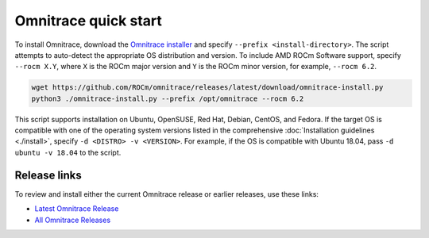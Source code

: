 .. meta::
   :description: Omnitrace documentation and reference
   :keywords: Omnitrace, ROCm, profiler, tracking, visualization, tool, Instinct, accelerator, AMD

*************************************
Omnitrace quick start
*************************************

To install Omnitrace, download the `Omnitrace installer <https://github.com/ROCm/omnitrace/releases/latest/download/omnitrace-install.py>`_ 
and specify ``--prefix <install-directory>``. The script attempts to auto-detect 
the appropriate OS distribution and version. To include AMD ROCm Software support, 
specify ``--rocm X.Y``, where ``X`` is the ROCm major
version and ``Y`` is the ROCm minor version, for example, ``--rocm 6.2``.

.. code-block:: shell

   wget https://github.com/ROCm/omnitrace/releases/latest/download/omnitrace-install.py
   python3 ./omnitrace-install.py --prefix /opt/omnitrace --rocm 6.2

This script supports installation on Ubuntu, OpenSUSE, Red Hat, Debian, CentOS, and Fedora.
If the target OS is compatible with one of the operating system versions listed in
the comprehensive :doc:`Installation guidelines <./install>`,
specify ``-d <DISTRO> -v <VERSION>``. For example, if the OS is compatible with Ubuntu 18.04, pass
``-d ubuntu -v 18.04`` to the script.

Release links
========================================

To review and install either the current Omnitrace release or earlier releases, use these links:

* `Latest Omnitrace Release <https://github.com/ROCm/omnitrace/releases/latest>`_ 
* `All Omnitrace Releases <https://github.com/ROCm/omnitrace/releases>`_ 